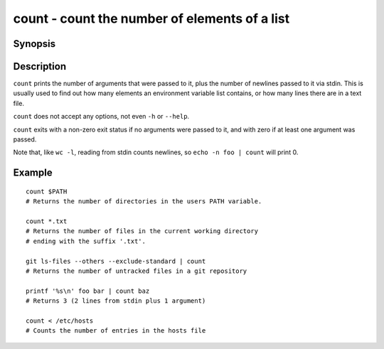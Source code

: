 .. SPDX-FileCopyrightText: © 2005 Axel Liljencrantz
..
.. SPDX-License-Identifier: GPL-2.0-only

.. _cmd-count:

count - count the number of elements of a list
================================================

Synopsis
--------

.. synopsis::

    count STRING1 STRING2 ...
    COMMAND | count
    count [...] < FILE

Description
-----------

``count`` prints the number of arguments that were passed to it, plus the number of newlines passed to it via stdin. This is usually used to find out how many elements an environment variable list contains, or how many lines there are in a text file.

``count`` does not accept any options, not even ``-h`` or ``--help``.

``count`` exits with a non-zero exit status if no arguments were passed to it, and with zero if at least one argument was passed.

Note that, like ``wc -l``, reading from stdin counts newlines, so ``echo -n foo | count`` will print 0.

Example
-------



::

    count $PATH
    # Returns the number of directories in the users PATH variable.
    
    count *.txt
    # Returns the number of files in the current working directory
    # ending with the suffix '.txt'.

    git ls-files --others --exclude-standard | count
    # Returns the number of untracked files in a git repository

    printf '%s\n' foo bar | count baz
    # Returns 3 (2 lines from stdin plus 1 argument)

    count < /etc/hosts
    # Counts the number of entries in the hosts file
